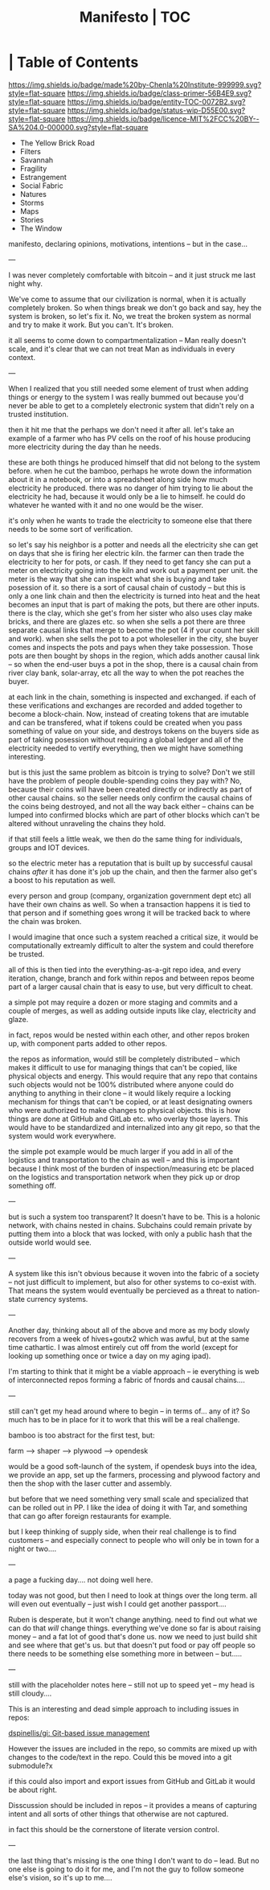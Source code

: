 #   -*- mode: org; fill-column: 60 -*-
#+STARTUP: showall
#+TITLE:   Manifesto | TOC
:PROPERTIES:
:CUSTOM_ID:
:Name:      /home/deerpig/proj/chenla/manifesto/index.org
:Created:   2017-10-06T18:08@Prek Leap (11.642600N-104.919210W)
:ID:        730bbfc9-e0cb-4c6f-97e0-4dbdef81b4d9
:VER:       560560166.539684901
:GEO:       48P-491193-1287029-15
:BXID:      proj:TWT0-8431
:Class:     primer
:Entity:    toc
:Status:    wip 
:Licence:   MIT/CC BY-SA 4.0
:END:

*  | Table of Contents
[[https://img.shields.io/badge/made%20by-Chenla%20Institute-999999.svg?style=flat-square]] 
[[https://img.shields.io/badge/class-primer-56B4E9.svg?style=flat-square]]
[[https://img.shields.io/badge/entity-TOC-0072B2.svg?style=flat-square]]
[[https://img.shields.io/badge/status-wip-D55E00.svg?style=flat-square]]
[[https://img.shields.io/badge/licence-MIT%2FCC%20BY--SA%204.0-000000.svg?style=flat-square]]



  - The Yellow Brick Road
  - Filters
  - Savannah
  - Fragility
  - Estrangement
  - Social Fabric
  - Natures
  - Storms
  - Maps
  - Stories
  - The Window

manifesto, declaring opinions, motivations, intentions --
but in the case...

---

I was never completely comfortable with bitcoin -- and it
just struck me last night why.  

We've come to assume that our civilization is normal, when
it is actually completely broken.  So when things break we
don't go back and say, hey the system is broken, so let's
fix it.  No, we treat the broken system as normal and try to
make it work.  But you can't.  It's broken.

it all seems to come down to compartmentalization -- Man
really doesn't scale, and it's clear that we can not treat
Man as individuals in every context.

---

When I realized that you still needed some element of trust
when adding things or energy to the system I was really
bummed out because you'd never be able to get to a
completely electronic system that didn't rely on a trusted
institution.  

   then it hit me that the perhaps we don't need it after
all.  let's take an example of a farmer who has PV cells on
the roof of his house producing more electricity during the
day than he needs.

these are both things he produced himself that did not
belong to the system before.  when he cut the bamboo,
perhaps he wrote down the information about it in a
notebook, or into a spreadsheet along side how much
electricity he produced.  there was no danger of him
trying to lie about the electricity he had,
because it would only be a lie to himself.  he could do
whatever he wanted with it and no one would be the wiser.

it's only when he wants to trade the electricity to someone
else that there needs to be some sort of verification.

so let's say his neighbor is a potter and needs all the
electricity she can get on days that she is firing her
electric kiln.  the farmer can then trade the electricity to
her for pots, or cash.  If they need to get fancy she can
put a meter on electricity going into the kiln and work out
a payment per unit.  the meter is the way that she can
inspect what she is buying and take posession of it.  so
there is a sort of causal chain of custody -- but this is
only a one link chain and then the electricity is turned
into heat and the heat becomes an input that is part of
making the pots, but there are other inputs.  there is the
clay, which she get's from her sister who also uses clay
make bricks, and there are glazes etc.  so when she sells a
pot there are three separate causal links that merge to
become the pot (4 if your count her skill and work).  when
she sells the pot to a pot wholeseller in the city, she
buyer comes and inspects the pots and pays when they take
possession.  Those pots are then bought by shops in the
region, which adds another causal link -- so when the
end-user buys a pot in the shop, there is a causal chain
from river clay bank, solar-array, etc all the way to when
the pot reaches the buyer.

at each link in the chain, something is inspected and
exchanged.  if each of these verifications and exchanges are
recorded and added together to become a block-chain.  Now,
instead of creating tokens that are imutable and can be
transfered, what if tokens could be created when you pass
something of value on your side, and destroys tokens on the
buyers side as part of taking posession without requiring a
global ledger and all of the electricity needed to vertify
everything, then we might have something interesting.

but is this just the same problem as bitcoin is trying to
solve?  Don't we still have the problem of people
double-spending coins they pay with?  No, because their
coins will have been created directly or indirectly as part
of other causal chains.  so the seller needs only confirm
the causal chains of the coins being destroyed, and not all
the way back either -- chains can be lumped into confirmed
blocks which are part of other blocks which can't be altered
without unraveling the chains they hold.

if that still feels a little weak, we then do the same thing
for individuals, groups and IOT devices.

so the electric meter has a reputation that is built up by
successful causal chains /after/ it has done it's job up the
chain, and then the farmer also get's a boost to his
reputation as well.

every person and group (company, organization government
dept etc) all have their own chains as well.  So when a
transaction happens it is tied to that person and if
something goes wrong it will be tracked back to where the
chain was broken.

I would imagine that once such a system reached a critical
size, it would be computationally extreamly difficult to
alter the system and could therefore be trusted.

all of this is then tied into the everything-as-a-git repo
idea, and every iteration, change, branch and fork within
repos and between repos beome part of a larger causal chain
that is easy to use, but very difficult to cheat.

a simple pot may require a dozen or more staging and commits
and a couple of merges, as well as adding outside inputs
like clay, electricity and glaze.

in fact, repos would be nested within each other, and other
repos broken up, with component parts added to other repos.

the repos as information, would still be completely
distributed -- which makes it difficult to use for managing
things that can't be copied, like physical objects and
energy.  This would require that any repo that contains such
objects would not be 100% distributed where anyone could do
anything to anything in their clone -- it would likely
require a locking mechanism for things that can't be copied,
or at least designating owners who were authorized to make
changes to physical objects.  this is how things are done at
GitHub and GitLab etc. who overlay those layers.  This would
have to be standardized and internalized into any git repo,
so that the system would work everywhere.


the simple pot example would be much larger if you add in
all of the logistics and transportation to the chain as well
-- and this is important because I think most of the burden
of inspection/measuring etc be placed on the logistics and
transportation network when they pick up or drop something
off.

---

but is such a system too transparent?  It doesn't have to
be.  This is a holonic network, with chains nested in
chains.  Subchains could remain private by putting them into
a block that was locked, with only a public hash that the
outside world would see.

---

A system like this isn't obvious because it woven into the
fabric of a society -- not just difficult to implement, but
also for other systems to co-exist with.  That means the
system would eventually be percieved as a threat to
nation-state currency systems.

---

Another day, thinking about all of the above and more 
as my body slowly recovers from a week of hives+goutx2 which
was awful, but at the same time cathartic.  I was almost
entirely cut off from the world (except for looking up
something once or twice a day on my aging ipad).

I'm starting to think that it might be a viable approach --
ie everything is web of interconnected repos forming a
fabric of fnords and causal chains....

---

still can't get my head around where to begin -- in terms
of... any  of it?  So much has to be in place for it to work
that this will be a real challenge.

bamboo is too abstract for the first test, but:

  farm --> shaper --> plywood --> opendesk

would be a good soft-launch of the system, if opendesk buys
into the idea, we provide an app, set up the farmers,
processing and plywood factory and then the shop with the
laser cutter and assembly.

but before that we need something very small scale and
specialized that can be rolled out in PP.  I like the idea
of doing it with Tar, and something that can go after
foreign restaurants for example.

but I keep thinking of supply side, when their real
challenge is to find customers -- and especially connect to
people who will only be in town for a night or two....

---

a page a fucking day....   not doing well here.

today was not good, but then I need to look at things over
the long term.  all will even out eventually -- just wish I
could get another passport....

Ruben is desperate, but it won't change anything.  need to
find out what we can do that /will/ change things.
everything we've done so far is about raising money -- and a
fat lot of good that's done us.  now we need to just build
shit and see where that get's us.  but that doesn't put food
or pay off people so there needs to be something else
something more in between -- but.....


---

still with the placeholder notes here -- still not up to
speed yet -- my head is still cloudy....

This is an interesting and dead simple approach to including
issues in repos:

  [[https://github.com/dspinellis/gi][dspinellis/gi: Git-based issue management]]

However the issues are included in the repo, so commits are
mixed up with changes to the code/text in the repo.  Could
this be moved into a git submodule?x

if this could also import and export issues from GitHub and
GitLab it would be about right.

Disscussion should be included in repos -- it provides a
means of capturing intent and all sorts of other things that
otherwise are not captured.

in fact this should be the cornerstone of literate version
control.

---

the last thing that's missing is the one thing I don't want
to do -- lead.  But no one else is going to do it for me,
and I'm not the guy to follow someone else's vision, so it's
up to me....

